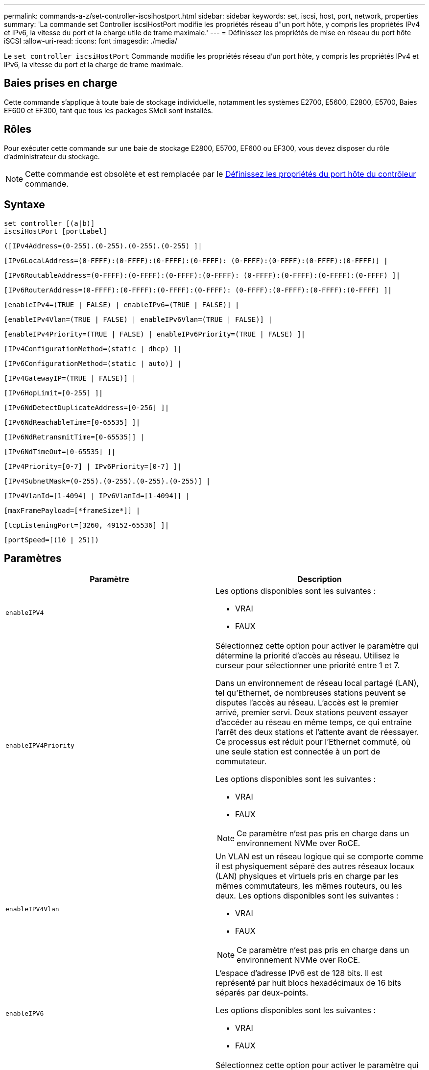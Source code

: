 ---
permalink: commands-a-z/set-controller-iscsihostport.html 
sidebar: sidebar 
keywords: set, iscsi, host, port, network, properties 
summary: 'La commande set Controller iscsiHostPort modifie les propriétés réseau d"un port hôte, y compris les propriétés IPv4 et IPv6, la vitesse du port et la charge utile de trame maximale.' 
---
= Définissez les propriétés de mise en réseau du port hôte iSCSI
:allow-uri-read: 
:icons: font
:imagesdir: ./media/


[role="lead"]
Le `set controller iscsiHostPort` Commande modifie les propriétés réseau d'un port hôte, y compris les propriétés IPv4 et IPv6, la vitesse du port et la charge de trame maximale.



== Baies prises en charge

Cette commande s'applique à toute baie de stockage individuelle, notamment les systèmes E2700, E5600, E2800, E5700, Baies EF600 et EF300, tant que tous les packages SMcli sont installés.



== Rôles

Pour exécuter cette commande sur une baie de stockage E2800, E5700, EF600 ou EF300, vous devez disposer du rôle d'administrateur du stockage.

[NOTE]
====
Cette commande est obsolète et est remplacée par le xref:set-controller-hostport.adoc[Définissez les propriétés du port hôte du contrôleur] commande.

====


== Syntaxe

[listing]
----
set controller [(a|b)]
iscsiHostPort [portLabel]
----
[listing]
----
([IPv4Address=(0-255).(0-255).(0-255).(0-255) ]|
----
[listing]
----
[IPv6LocalAddress=(0-FFFF):(0-FFFF):(0-FFFF):(0-FFFF): (0-FFFF):(0-FFFF):(0-FFFF):(0-FFFF)] |
----
[listing]
----
[IPv6RoutableAddress=(0-FFFF):(0-FFFF):(0-FFFF):(0-FFFF): (0-FFFF):(0-FFFF):(0-FFFF):(0-FFFF) ]|
----
[listing]
----
[IPv6RouterAddress=(0-FFFF):(0-FFFF):(0-FFFF):(0-FFFF): (0-FFFF):(0-FFFF):(0-FFFF):(0-FFFF) ]|
----
[listing]
----
[enableIPv4=(TRUE | FALSE) | enableIPv6=(TRUE | FALSE)] |
----
[listing]
----
[enableIPv4Vlan=(TRUE | FALSE) | enableIPv6Vlan=(TRUE | FALSE)] |
----
[listing]
----
[enableIPv4Priority=(TRUE | FALSE) | enableIPv6Priority=(TRUE | FALSE) ]|
----
[listing]
----
[IPv4ConfigurationMethod=(static | dhcp) ]|
----
[listing]
----
[IPv6ConfigurationMethod=(static | auto)] |
----
[listing]
----
[IPv4GatewayIP=(TRUE | FALSE)] |
----
[listing]
----
[IPv6HopLimit=[0-255] ]|
----
[listing]
----
[IPv6NdDetectDuplicateAddress=[0-256] ]|
----
[listing]
----
[IPv6NdReachableTime=[0-65535] ]|
----
[listing]
----
[IPv6NdRetransmitTime=[0-65535]] |
----
[listing]
----
[IPv6NdTimeOut=[0-65535] ]|
----
[listing]
----
[IPv4Priority=[0-7] | IPv6Priority=[0-7] ]|
----
[listing]
----
[IPv4SubnetMask=(0-255).(0-255).(0-255).(0-255)] |
----
[listing]
----
[IPv4VlanId=[1-4094] | IPv6VlanId=[1-4094]] |
----
[listing]
----
[maxFramePayload=[*frameSize*]] |
----
[listing]
----
[tcpListeningPort=[3260, 49152-65536] ]|
----
[listing]
----
[portSpeed=[(10 | 25)])
----


== Paramètres

[cols="2*"]
|===
| Paramètre | Description 


 a| 
`enableIPV4`
 a| 
Les options disponibles sont les suivantes :

* VRAI
* FAUX




 a| 
`enableIPV4Priority`
 a| 
Sélectionnez cette option pour activer le paramètre qui détermine la priorité d'accès au réseau. Utilisez le curseur pour sélectionner une priorité entre 1 et 7.

Dans un environnement de réseau local partagé (LAN), tel qu'Ethernet, de nombreuses stations peuvent se disputes l'accès au réseau. L'accès est le premier arrivé, premier servi. Deux stations peuvent essayer d'accéder au réseau en même temps, ce qui entraîne l'arrêt des deux stations et l'attente avant de réessayer. Ce processus est réduit pour l'Ethernet commuté, où une seule station est connectée à un port de commutateur.

Les options disponibles sont les suivantes :

* VRAI
* FAUX


[NOTE]
====
Ce paramètre n'est pas pris en charge dans un environnement NVMe over RoCE.

====


 a| 
`enableIPV4Vlan`
 a| 
Un VLAN est un réseau logique qui se comporte comme il est physiquement séparé des autres réseaux locaux (LAN) physiques et virtuels pris en charge par les mêmes commutateurs, les mêmes routeurs, ou les deux. Les options disponibles sont les suivantes :

* VRAI
* FAUX


[NOTE]
====
Ce paramètre n'est pas pris en charge dans un environnement NVMe over RoCE.

====


 a| 
`enableIPV6`
 a| 
L'espace d'adresse IPv6 est de 128 bits. Il est représenté par huit blocs hexadécimaux de 16 bits séparés par deux-points.

Les options disponibles sont les suivantes :

* VRAI
* FAUX




 a| 
`enableIPV6Priority`
 a| 
Sélectionnez cette option pour activer le paramètre qui détermine la priorité d'accès au réseau. Utilisez le curseur pour sélectionner une priorité entre 1 et 7.

Dans un environnement de réseau local partagé (LAN), tel qu'Ethernet, de nombreuses stations peuvent se disputes l'accès au réseau. L'accès est le premier arrivé, premier servi. Deux stations peuvent essayer d'accéder au réseau en même temps, ce qui entraîne l'arrêt des deux stations et l'attente avant de réessayer. Ce processus est réduit pour l'Ethernet commuté, où une seule station est connectée à un port de commutateur.

Les options disponibles sont les suivantes :

* VRAI
* FAUX


[NOTE]
====
Ce paramètre n'est pas pris en charge dans un environnement NVMe over RoCE.

====


 a| 
`enableIPV6Vlan`
 a| 
Un VLAN est un réseau logique qui se comporte comme il est physiquement séparé des autres réseaux locaux (LAN) physiques et virtuels pris en charge par les mêmes commutateurs, les mêmes routeurs, ou les deux.

Les options disponibles sont les suivantes :

* VRAI
* FAUX


[NOTE]
====
Ce paramètre n'est pas pris en charge dans un environnement NVMe over RoCE.

====


 a| 
`IPV4Address`
 a| 
Entrez l'adresse au format suivant : (0-255).(0-255).(0-255).(0-255).



 a| 
`IPV4ConfigurationMethod`
 a| 
Les options disponibles sont les suivantes :

* statique
* dhcp




 a| 
`IPV4GatewayIP`
 a| 
Les options disponibles sont les suivantes :

* VRAI
* FAUX




 a| 
`IPV4Priority`
 a| 
Entrez une valeur comprise entre 0 et 7.

[NOTE]
====
Ce paramètre n'est pas pris en charge dans un environnement NVMe over RoCE.

====


 a| 
`IPV4SubnetMask`
 a| 
Entrez le masque de sous-réseau au format suivant : (0-255).(0-255).(0-255).(0-255).



 a| 
`IPV4VlanId`
 a| 
Entrez une valeur comprise entre 1 et 4094.

[NOTE]
====
Ce paramètre n'est pas pris en charge dans un environnement NVMe over RoCE.

====


 a| 
`IPV6ConfigurationMethod`
 a| 
Les options disponibles sont les suivantes :

* statique
* automatique




 a| 
`IPV6HopLimit`
 a| 
Cette option configure le nombre maximal de sauts qu'un paquet IPv6 peut parcourir.

La valeur par défaut est `64`.



 a| 
`IPV6LocalAddress`
 a| 
Entrez l'adresse au format suivant : (0-FFFF):(0-FFFF):(0-FFFF):(0-FFFF): (0-FFFF):(0-FFFF):(0-FFFF):(0-FFFF):(0-FFFF):(0-FFFF)



 a| 
`IPV6NdDetectDuplicateAddress`
 a| 
Entrez une valeur comprise entre 0 et 256.



 a| 
`IPV6NdReachableTime`
 a| 
Cette option configure la durée pendant laquelle un mode IPv6 distant est considéré comme accessible. Spécifiez une valeur, en millisecondes, comprise entre 0 et 65535.

La valeur par défaut est `30000` millisecondes.



 a| 
`IPV6NdRetransmitTime`
 a| 
Cette option permet de configurer le temps nécessaire pour continuer à retransmettre un paquet à un nœud IPv6. Spécifiez une valeur, en millisecondes, comprise entre 0 et 65535.

La valeur par défaut est `1000` millisecondes.



 a| 
`IPV6NdTimeOut`
 a| 
Cette option configure la valeur de temporisation pour un nœud IPv6. Spécifiez une valeur, en millisecondes, comprise entre 0 et 65535.

La valeur par défaut est `30000` millisecondes.



 a| 
`IPV6Priority`
 a| 
Entrez une valeur comprise entre 0 et 7.

[NOTE]
====
Ce paramètre n'est pas pris en charge dans un environnement NVMe over RoCE.

====


 a| 
`IPV6RoutableAddress`
 a| 
Entrez l'adresse au format suivant : (0-FFFF):(0-FFFF):(0-FFFF):(0-FFFF): (0-FFFF):(0-FFFF):(0-FFFF):(0-FFFF):(0-FFFF):(0-FFFF)



 a| 
`IPV6RouterAddress`
 a| 
Entrez l'adresse au format suivant : (0-FFFF):(0-FFFF):(0-FFFF):(0-FFFF): (0-FFFF):(0-FFFF):(0-FFFF):(0-FFFF):(0-FFFF):(0-FFFF)



 a| 
`IPV6VlanId`
 a| 
Entrez une valeur comprise entre 1 et 4094.

[NOTE]
====
Ce paramètre n'est pas pris en charge dans un environnement NVMe over RoCE.

====


 a| 
`maxFramePayload`
 a| 
Le `maxFramePayload` Cette option est partagée entre IPv4 et IPv6 et constitue le plus grand paquet ou la plus grande trame pouvant être envoyé sur un réseau. La partie charge utile d'une trame Ethernet standard est définie sur `1500`, Et un cadre Ethernet jumbo est défini sur `9000`. Lorsque vous utilisez des trames Jumbo, tous les périphériques qui se trouvent dans le chemin réseau doivent être capables de gérer la plus grande taille de trame.

La valeur par défaut est de 1500 octets par trame. Vous devez entrer une valeur comprise entre 1500 et 9000.



 a| 
`portSpeed`
 a| 
Les options disponibles sont les suivantes :

* 10
* 25


[NOTE]
====
Cette option n'est valide que pour la carte d'interface hôte Ethernet 25 Gbit/s. La modification de la vitesse d'un port modifie la vitesse des quatre ports de la carte.

====
[NOTE]
====
Valeurs pour le `portSpeed` de la `iscsiHostPort` Les paramètres sont en mégabits par seconde (Mb/s).

====


 a| 
`tcpListeningPort`
 a| 
Le port d'écoute est le numéro de port TCP utilisé par le contrôleur pour écouter les connexions iSCSI provenant d'initiateurs iSCSI hôtes. Le port d'écoute par défaut est 3260. Vous devez entrer 3260 ou une valeur comprise entre 49152 et 65535.

|===


== Identification d'une étiquette de port hôte iSCSI

Vous devez spécifier une étiquette pour le port hôte. Procédez comme suit pour spécifier l'étiquette du port hôte :

. Si vous ne connaissez pas l'étiquette de port du port hôte iSCSI, exécutez le `show controller` commande.
. Dans la section interface hôte des résultats, recherchez le port hôte que vous souhaitez sélectionner.
+
[NOTE]
====
L'étiquette de port est la valeur complète renvoyée pour le `Port` légale.

====
. Placez la valeur entière de l'étiquette de port entre guillemets et crochets : ["portLabel"]. Par exemple, si l'étiquette de port est `Ch 2`, Spécifiez le port hôte iSCSI comme suit :
+
[listing]
----
iscsiHostPort[\"ch 2\"]
----
+
[NOTE]
====
Si vous utilisez une ligne de commande Windows et que le libellé contient un canal (|), le caractère doit être échappé (en utilisant {caret}) ; sinon, il sera interprété comme une commande. Par exemple, si l'étiquette de port est `e0b|0b`, Spécifiez le port hôte iSCSI comme suit :

====
+
[listing]
----
iscsiHostPort[\"e0b^|0b\"]
----


[NOTE]
====
Pour assurer la compatibilité ascendante, les numéros de port iscsiPortsNumber, entourés d'accolades [ ] plutôt que de devis et d'accolades [« »] peuvent toujours être utilisés pour les contrôleurs E2700, E5600 ou EF560 (et d'autres générations précédentes de contrôleurs E-Series ou EF-Series). Pour ces contrôleurs, les valeurs valides pour iscsiPortNumber sont les suivantes :

* Pour les contrôleurs avec ports hôtes intégrés, la numérotation est 3, 4, 5 ou 6.
* Pour les contrôleurs avec des ports hôtes sur une carte d'interface hôte uniquement, la numérotation est 1, 2, 3 ou 4.


Voici un exemple de syntaxe précédente :

[listing]
----
iscsiHostPort[3]
----
====


== Niveau minimal de firmware

7.15 ajoute les nouvelles options de port hôte iSCSI.

7.60 ajoute le `portSpeed` option.

8.10 révise la méthode d'identification pour les ports hôtes iSCSI.

8.40 révise le `portSpeed` de la `iscsiHostPort` Paramètre à noter qu'il n'est valide que pour la carte d'interface hôte Ethernet 25 Gbit/s et que la modification de la vitesse d'un port modifie la vitesse des quatre ports de la carte.

8.41 cette commande est obsolète.
